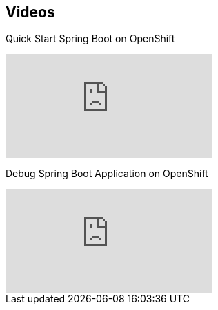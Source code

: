 [[res-videos]]
== Videos

Quick Start Spring Boot on OpenShift

video::nskZMK40NY4[youtube]

Debug Spring Boot Application on OpenShift

video::4oOfSdEIyxU[youtube]